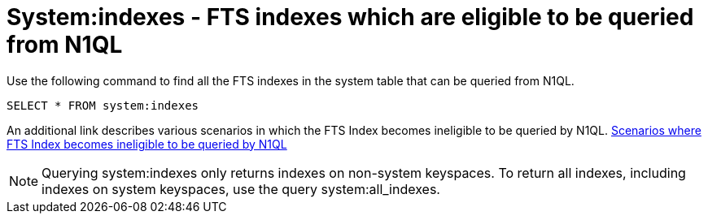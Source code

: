 = System:indexes - FTS indexes which are eligible to be queried from N1QL

Use the following command to find all the FTS indexes in the system table that can be queried from N1QL.

----
SELECT * FROM system:indexes
----

An additional link describes various scenarios in which the FTS Index becomes ineligible to be queried by N1QL.
xref:https://docs.couchbase.com/server/current/n1ql/n1ql-language-reference/searchfun.html#limitations[Scenarios where FTS Index becomes ineligible to be queried by N1QL]
 
NOTE: Querying system:indexes only returns indexes on non-system keyspaces. To return all indexes, including indexes on system keyspaces, use the query system:all_indexes.

